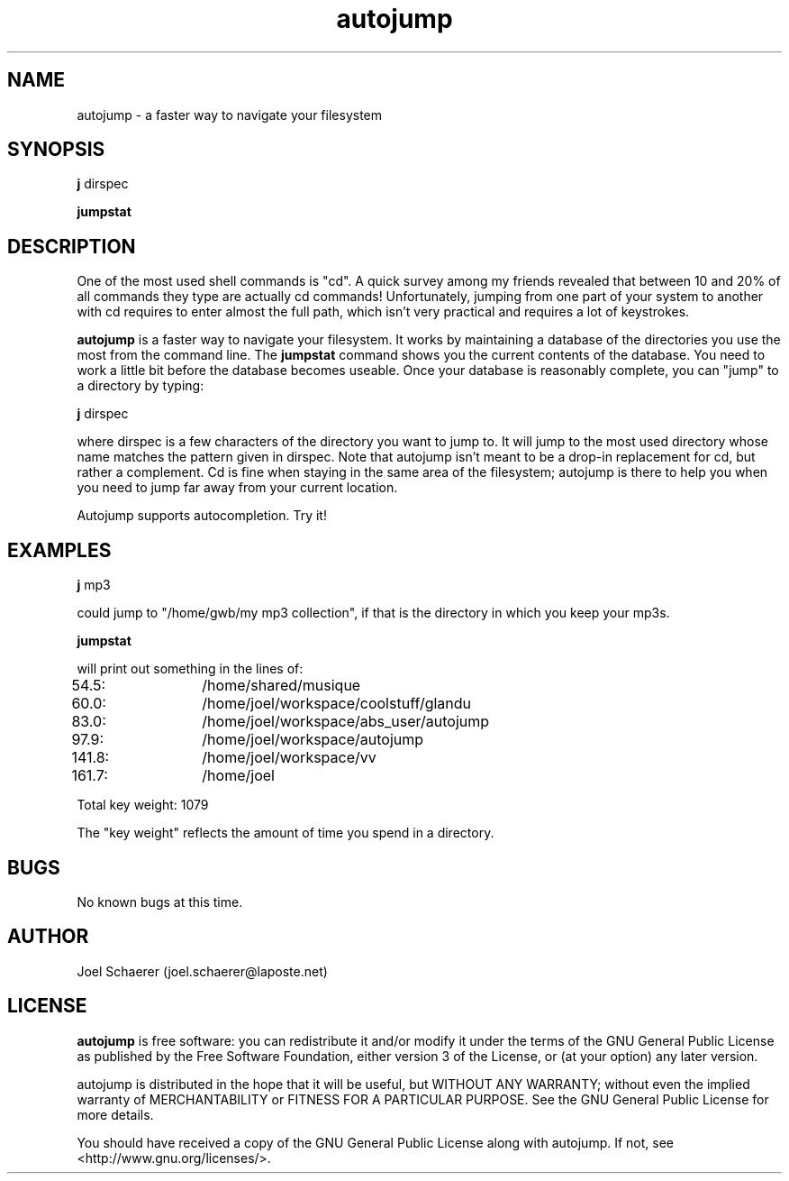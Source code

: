 .\" A sample man page. 
.\" Contact admin@yourcompany.com to correct errors or omissions. 
.TH autojump 1 "10 February 2009" "1.0" "A faster way to navigate your filesystem"
.SH NAME
autojump \- a faster way to navigate your filesystem
.SH SYNOPSIS
.\" Syntax goes here. 
.B j 
dirspec
.P
.B jumpstat
.SH DESCRIPTION
One of the most used shell commands is "cd". A quick survey among my friends revealed that between 10 and 20% of all commands they type are actually cd commands! Unfortunately, jumping from one part of your system to another with cd requires to enter almost the full path, which isn't very practical and requires a lot of keystrokes.
.P
.B autojump
is a faster way to navigate your filesystem. It works by maintaining a database of the directories you use the most from the command line. The 
.B jumpstat
command shows you the current contents of the database. You need to work a little bit before the database becomes useable. Once your database is reasonably complete, you can "jump" to a directory by typing:
.P
.B j
dirspec
.P
where dirspec is a few characters of the directory you want to jump to. It will jump to the most used directory whose name matches the pattern given in dirspec. Note that autojump isn't meant to be a drop-in replacement for cd, but rather a complement. Cd is fine when staying in the same area of the filesystem; autojump is there to help you when you need to jump far away from your current location.
.P
Autojump supports autocompletion. Try it!
.SH EXAMPLES
.B j
mp3
.P
could jump to "/home/gwb/my\ mp3\ collection", if that is the directory in which you keep your mp3s.
.P
.B jumpstat
.P
will print out something in the lines of:
.P
54.5:	/home/shared/musique
.P
60.0:	/home/joel/workspace/coolstuff/glandu
.P
83.0:	/home/joel/workspace/abs_user/autojump
.P
97.9:	/home/joel/workspace/autojump
.P
141.8:	/home/joel/workspace/vv
.P
161.7:	/home/joel
.P
Total key weight: 1079
.P
The "key weight" reflects the amount of time you spend in a directory.
.SH BUGS
No known bugs at this time. 
.SH AUTHOR
.nf
Joel Schaerer (joel.schaerer@laposte.net)
.fi
.SH LICENSE
.B autojump
is free software: you can redistribute it and/or modify
it under the terms of the GNU General Public License as published by
the Free Software Foundation, either version 3 of the License, or
(at your option) any later version.

autojump is distributed in the hope that it will be useful,
but WITHOUT ANY WARRANTY; without even the implied warranty of
MERCHANTABILITY or FITNESS FOR A PARTICULAR PURPOSE.  See the
GNU General Public License for more details.

You should have received a copy of the GNU General Public License
along with autojump.  If not, see <http://www.gnu.org/licenses/>.

